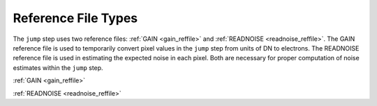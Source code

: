Reference File Types
=====================

The ``jump`` step uses two reference files: :ref:`GAIN <gain_reffile>`
and :ref:`READNOISE <readnoise_reffile>`.
The GAIN reference file is used to temporarily convert pixel values in
the ``jump`` step from units of DN to electrons.
The READNOISE reference file is used in estimating the expected noise
in each pixel.
Both are necessary for proper computation of noise estimates within the
``jump`` step.

:ref:`GAIN <gain_reffile>`

:ref:`READNOISE <readnoise_reffile>`
